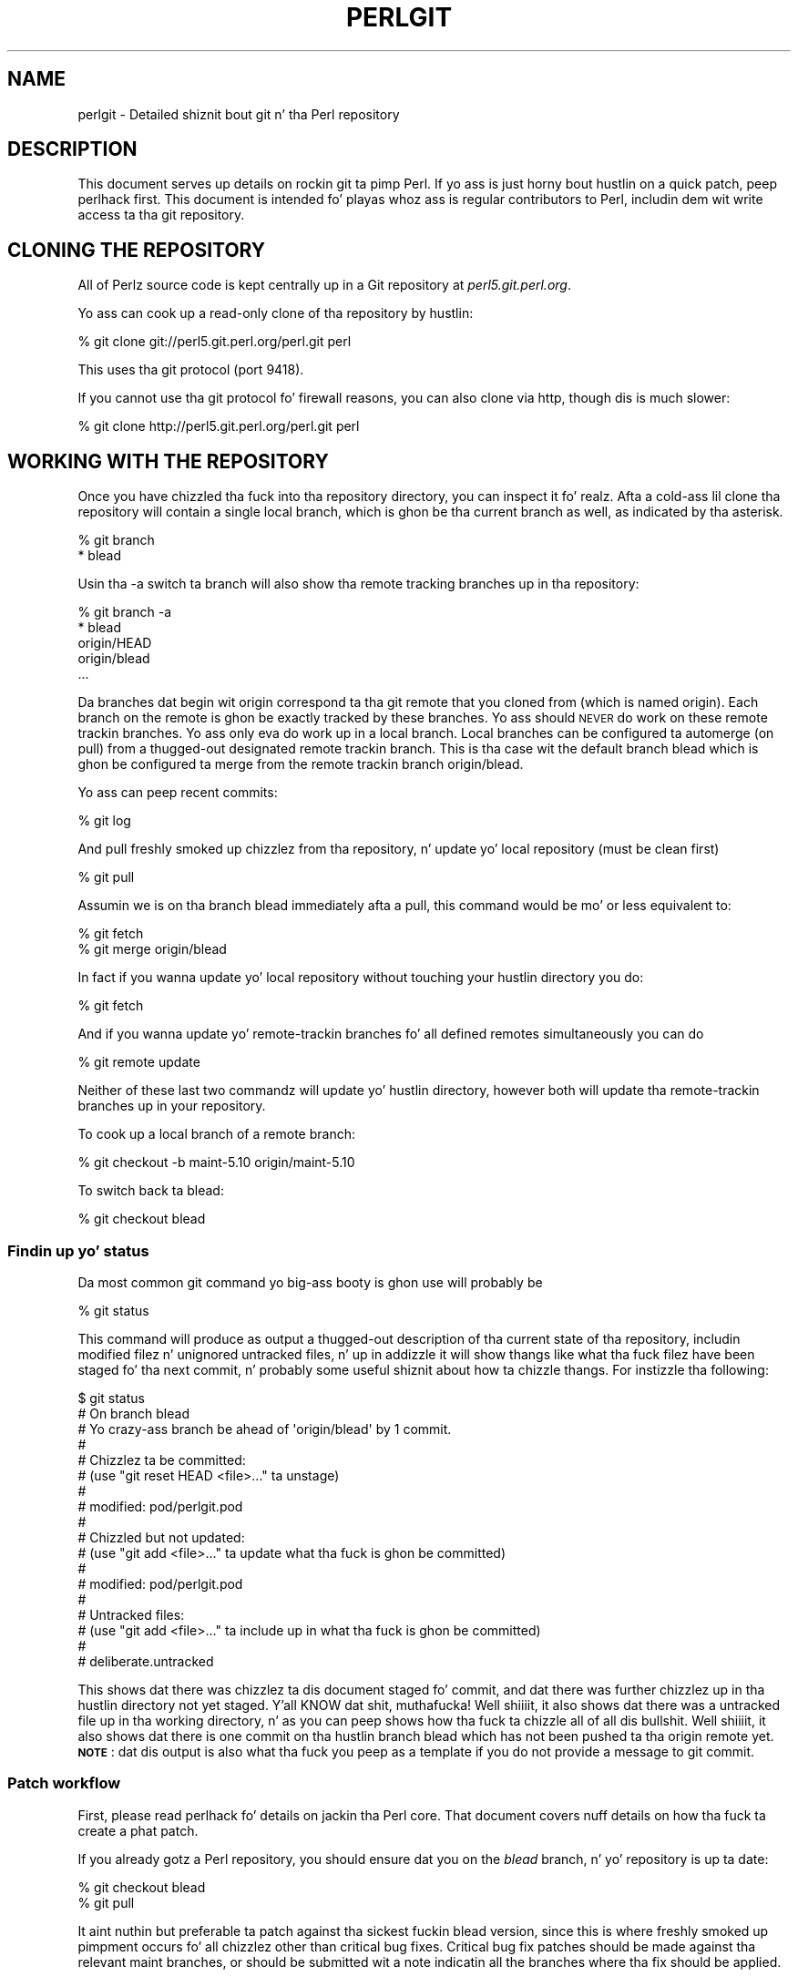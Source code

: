 .\" Automatically generated by Pod::Man 2.27 (Pod::Simple 3.28)
.\"
.\" Standard preamble:
.\" ========================================================================
.de Sp \" Vertical space (when we can't use .PP)
.if t .sp .5v
.if n .sp
..
.de Vb \" Begin verbatim text
.ft CW
.nf
.ne \\$1
..
.de Ve \" End verbatim text
.ft R
.fi
..
.\" Set up some characta translations n' predefined strings.  \*(-- will
.\" give a unbreakable dash, \*(PI'ma give pi, \*(L" will give a left
.\" double quote, n' \*(R" will give a right double quote.  \*(C+ will
.\" give a sickr C++.  Capital omega is used ta do unbreakable dashes and
.\" therefore won't be available.  \*(C` n' \*(C' expand ta `' up in nroff,
.\" not a god damn thang up in troff, fo' use wit C<>.
.tr \(*W-
.ds C+ C\v'-.1v'\h'-1p'\s-2+\h'-1p'+\s0\v'.1v'\h'-1p'
.ie n \{\
.    dz -- \(*W-
.    dz PI pi
.    if (\n(.H=4u)&(1m=24u) .ds -- \(*W\h'-12u'\(*W\h'-12u'-\" diablo 10 pitch
.    if (\n(.H=4u)&(1m=20u) .ds -- \(*W\h'-12u'\(*W\h'-8u'-\"  diablo 12 pitch
.    dz L" ""
.    dz R" ""
.    dz C` ""
.    dz C' ""
'br\}
.el\{\
.    dz -- \|\(em\|
.    dz PI \(*p
.    dz L" ``
.    dz R" ''
.    dz C`
.    dz C'
'br\}
.\"
.\" Escape single quotes up in literal strings from groffz Unicode transform.
.ie \n(.g .ds Aq \(aq
.el       .ds Aq '
.\"
.\" If tha F regista is turned on, we'll generate index entries on stderr for
.\" titlez (.TH), headaz (.SH), subsections (.SS), shit (.Ip), n' index
.\" entries marked wit X<> up in POD.  Of course, you gonna gotta process the
.\" output yo ass up in some meaningful fashion.
.\"
.\" Avoid warnin from groff bout undefined regista 'F'.
.de IX
..
.nr rF 0
.if \n(.g .if rF .nr rF 1
.if (\n(rF:(\n(.g==0)) \{
.    if \nF \{
.        de IX
.        tm Index:\\$1\t\\n%\t"\\$2"
..
.        if !\nF==2 \{
.            nr % 0
.            nr F 2
.        \}
.    \}
.\}
.rr rF
.\"
.\" Accent mark definitions (@(#)ms.acc 1.5 88/02/08 SMI; from UCB 4.2).
.\" Fear. Shiiit, dis aint no joke.  Run. I aint talkin' bout chicken n' gravy biatch.  Save yo ass.  No user-serviceable parts.
.    \" fudge factors fo' nroff n' troff
.if n \{\
.    dz #H 0
.    dz #V .8m
.    dz #F .3m
.    dz #[ \f1
.    dz #] \fP
.\}
.if t \{\
.    dz #H ((1u-(\\\\n(.fu%2u))*.13m)
.    dz #V .6m
.    dz #F 0
.    dz #[ \&
.    dz #] \&
.\}
.    \" simple accents fo' nroff n' troff
.if n \{\
.    dz ' \&
.    dz ` \&
.    dz ^ \&
.    dz , \&
.    dz ~ ~
.    dz /
.\}
.if t \{\
.    dz ' \\k:\h'-(\\n(.wu*8/10-\*(#H)'\'\h"|\\n:u"
.    dz ` \\k:\h'-(\\n(.wu*8/10-\*(#H)'\`\h'|\\n:u'
.    dz ^ \\k:\h'-(\\n(.wu*10/11-\*(#H)'^\h'|\\n:u'
.    dz , \\k:\h'-(\\n(.wu*8/10)',\h'|\\n:u'
.    dz ~ \\k:\h'-(\\n(.wu-\*(#H-.1m)'~\h'|\\n:u'
.    dz / \\k:\h'-(\\n(.wu*8/10-\*(#H)'\z\(sl\h'|\\n:u'
.\}
.    \" troff n' (daisy-wheel) nroff accents
.ds : \\k:\h'-(\\n(.wu*8/10-\*(#H+.1m+\*(#F)'\v'-\*(#V'\z.\h'.2m+\*(#F'.\h'|\\n:u'\v'\*(#V'
.ds 8 \h'\*(#H'\(*b\h'-\*(#H'
.ds o \\k:\h'-(\\n(.wu+\w'\(de'u-\*(#H)/2u'\v'-.3n'\*(#[\z\(de\v'.3n'\h'|\\n:u'\*(#]
.ds d- \h'\*(#H'\(pd\h'-\w'~'u'\v'-.25m'\f2\(hy\fP\v'.25m'\h'-\*(#H'
.ds D- D\\k:\h'-\w'D'u'\v'-.11m'\z\(hy\v'.11m'\h'|\\n:u'
.ds th \*(#[\v'.3m'\s+1I\s-1\v'-.3m'\h'-(\w'I'u*2/3)'\s-1o\s+1\*(#]
.ds Th \*(#[\s+2I\s-2\h'-\w'I'u*3/5'\v'-.3m'o\v'.3m'\*(#]
.ds ae a\h'-(\w'a'u*4/10)'e
.ds Ae A\h'-(\w'A'u*4/10)'E
.    \" erections fo' vroff
.if v .ds ~ \\k:\h'-(\\n(.wu*9/10-\*(#H)'\s-2\u~\d\s+2\h'|\\n:u'
.if v .ds ^ \\k:\h'-(\\n(.wu*10/11-\*(#H)'\v'-.4m'^\v'.4m'\h'|\\n:u'
.    \" fo' low resolution devices (crt n' lpr)
.if \n(.H>23 .if \n(.V>19 \
\{\
.    dz : e
.    dz 8 ss
.    dz o a
.    dz d- d\h'-1'\(ga
.    dz D- D\h'-1'\(hy
.    dz th \o'bp'
.    dz Th \o'LP'
.    dz ae ae
.    dz Ae AE
.\}
.rm #[ #] #H #V #F C
.\" ========================================================================
.\"
.IX Title "PERLGIT 1"
.TH PERLGIT 1 "2014-10-01" "perl v5.18.4" "Perl Programmers Reference Guide"
.\" For nroff, turn off justification. I aint talkin' bout chicken n' gravy biatch.  Always turn off hyphenation; it makes
.\" way too nuff mistakes up in technical documents.
.if n .ad l
.nh
.SH "NAME"
perlgit \- Detailed shiznit bout git n' tha Perl repository
.SH "DESCRIPTION"
.IX Header "DESCRIPTION"
This document serves up details on rockin git ta pimp Perl. If yo ass is
just horny bout hustlin on a quick patch, peep perlhack first.
This document is intended fo' playas whoz ass is regular contributors to
Perl, includin dem wit write access ta tha git repository.
.SH "CLONING THE REPOSITORY"
.IX Header "CLONING THE REPOSITORY"
All of Perlz source code is kept centrally up in a Git repository at
\&\fIperl5.git.perl.org\fR.
.PP
Yo ass can cook up a read-only clone of tha repository by hustlin:
.PP
.Vb 1
\&  % git clone git://perl5.git.perl.org/perl.git perl
.Ve
.PP
This uses tha git protocol (port 9418).
.PP
If you cannot use tha git protocol fo' firewall reasons, you can also
clone via http, though dis is much slower:
.PP
.Vb 1
\&  % git clone http://perl5.git.perl.org/perl.git perl
.Ve
.SH "WORKING WITH THE REPOSITORY"
.IX Header "WORKING WITH THE REPOSITORY"
Once you have chizzled tha fuck into tha repository directory, you can inspect
it fo' realz. Afta a cold-ass lil clone tha repository will contain a single local branch,
which is ghon be tha current branch as well, as indicated by tha asterisk.
.PP
.Vb 2
\&  % git branch
\&  * blead
.Ve
.PP
Usin tha \-a switch ta \f(CW\*(C`branch\*(C'\fR will also show tha remote tracking
branches up in tha repository:
.PP
.Vb 5
\&  % git branch \-a
\&  * blead
\&    origin/HEAD
\&    origin/blead
\&  ...
.Ve
.PP
Da branches dat begin wit \*(L"origin\*(R" correspond ta tha \*(L"git remote\*(R"
that you cloned from (which is named \*(L"origin\*(R"). Each branch on the
remote is ghon be exactly tracked by these branches. Yo ass should \s-1NEVER\s0 do
work on these remote trackin branches. Yo ass only eva do work up in a
local branch. Local branches can be configured ta automerge (on pull)
from a thugged-out designated remote trackin branch. This is tha case wit the
default branch \f(CW\*(C`blead\*(C'\fR which is ghon be configured ta merge from the
remote trackin branch \f(CW\*(C`origin/blead\*(C'\fR.
.PP
Yo ass can peep recent commits:
.PP
.Vb 1
\&  % git log
.Ve
.PP
And pull freshly smoked up chizzlez from tha repository, n' update yo' local
repository (must be clean first)
.PP
.Vb 1
\&  % git pull
.Ve
.PP
Assumin we is on tha branch \f(CW\*(C`blead\*(C'\fR immediately afta a pull, this
command would be mo' or less equivalent to:
.PP
.Vb 2
\&  % git fetch
\&  % git merge origin/blead
.Ve
.PP
In fact if you wanna update yo' local repository without touching
your hustlin directory you do:
.PP
.Vb 1
\&  % git fetch
.Ve
.PP
And if you wanna update yo' remote-trackin branches fo' all defined
remotes simultaneously you can do
.PP
.Vb 1
\&  % git remote update
.Ve
.PP
Neither of these last two commandz will update yo' hustlin directory,
however both will update tha remote-trackin branches up in your
repository.
.PP
To cook up a local branch of a remote branch:
.PP
.Vb 1
\&  % git checkout \-b maint\-5.10 origin/maint\-5.10
.Ve
.PP
To switch back ta blead:
.PP
.Vb 1
\&  % git checkout blead
.Ve
.SS "Findin up yo' status"
.IX Subsection "Findin up yo' status"
Da most common git command yo big-ass booty is ghon use will probably be
.PP
.Vb 1
\&  % git status
.Ve
.PP
This command will produce as output a thugged-out description of tha current state
of tha repository, includin modified filez n' unignored untracked
files, n' up in addizzle it will show thangs like what tha fuck filez have been
staged fo' tha next commit, n' probably some useful shiznit about
how ta chizzle thangs. For instizzle tha following:
.PP
.Vb 10
\&  $ git status
\&  # On branch blead
\&  # Yo crazy-ass branch be ahead of \*(Aqorigin/blead\*(Aq by 1 commit.
\&  #
\&  # Chizzlez ta be committed:
\&  #   (use "git reset HEAD <file>..." ta unstage)
\&  #
\&  #       modified:   pod/perlgit.pod
\&  #
\&  # Chizzled but not updated:
\&  #   (use "git add <file>..." ta update what tha fuck is ghon be committed)
\&  #
\&  #       modified:   pod/perlgit.pod
\&  #
\&  # Untracked files:
\&  #   (use "git add <file>..." ta include up in what tha fuck is ghon be committed)
\&  #
\&  #       deliberate.untracked
.Ve
.PP
This shows dat there was chizzlez ta dis document staged fo' commit,
and dat there was further chizzlez up in tha hustlin directory not yet
staged. Y'all KNOW dat shit, muthafucka! Well shiiiit, it also shows dat there was a untracked file up in tha working
directory, n' as you can peep shows how tha fuck ta chizzle all of all dis bullshit. Well shiiiit, it also
shows dat there is one commit on tha hustlin branch \f(CW\*(C`blead\*(C'\fR which has
not been pushed ta tha \f(CW\*(C`origin\*(C'\fR remote yet. \fB\s-1NOTE\s0\fR: dat dis output
is also what tha fuck you peep as a template if you do not provide a message to
\&\f(CW\*(C`git commit\*(C'\fR.
.SS "Patch workflow"
.IX Subsection "Patch workflow"
First, please read perlhack fo' details on jackin tha Perl core.
That document covers nuff details on how tha fuck ta create a phat patch.
.PP
If you already gotz a Perl repository, you should ensure dat you on
the \fIblead\fR branch, n' yo' repository is up ta date:
.PP
.Vb 2
\&  % git checkout blead
\&  % git pull
.Ve
.PP
It aint nuthin but preferable ta patch against tha sickest fuckin blead version, since this
is where freshly smoked up pimpment occurs fo' all chizzlez other than critical bug
fixes. Critical bug fix patches should be made against tha relevant
maint branches, or should be submitted wit a note indicatin all the
branches where tha fix should be applied.
.PP
Now dat our crazy asses have every last muthafuckin thang up ta date, we need ta create a temporary
new branch fo' these chizzlez n' switch tha fuck into it:
.PP
.Vb 1
\&  % git checkout \-b orange
.Ve
.PP
which is tha short form of
.PP
.Vb 2
\&  % git branch orange
\&  % git checkout orange
.Ve
.PP
Creatin a topic branch make it easier fo' tha maintainers ta rebase
or merge back tha fuck into tha masta blead fo' a mo' linear history. If you
don't work on a topic branch tha maintainer has ta manually cherry pick
your chizzlez onto blead before they can be applied.
.PP
That'll git you scolded on perl5\-porters, so don't do dis shit. Be Awesome.
.PP
Then make yo' chizzles. For example, if Leon Brocard chizzlez his name
to Orange Brocard, we should chizzle his name up in tha \s-1AUTHORS\s0 file:
.PP
.Vb 1
\&  % perl \-pi \-e \*(Aqs{Leon Brocard}{Orange Brocard}\*(Aq AUTHORS
.Ve
.PP
Yo ass can peep what tha fuck filez is chizzled:
.PP
.Vb 7
\&  % git status
\&  # On branch orange
\&  # Chizzlez ta be committed:
\&  #   (use "git reset HEAD <file>..." ta unstage)
\&  #
\&  #    modified:   AUTHORS
\&  #
.Ve
.PP
And you can peep tha chizzles:
.PP
.Vb 10
\&  % git diff
\&  diff \-\-git a/AUTHORS b/AUTHORS
\&  index 293dd70..722c93e 100644
\&  \-\-\- a/AUTHORS
\&  +++ b/AUTHORS
\&  @@ \-541,7 +541,7 @@    Lars Heckin                   <lhecking@nmrc.ucc.ie>
\&   Laszlo Molnar                  <laszlo.molnar@eth.ericsson.se>
\&   Leif Huhn                      <leif@hale.dkstat.com>
\&   Len Johnston                    <lenjay@ibm.net>
\&  \-Leon Brocard                   <acme@astray.com>
\&  +Orange Brocard                 <acme@astray.com>
\&   Les Petas                     <lpeters@aol.net>
\&   Lesley Binks                   <lesley.binks@gmail.com>
\&   Lincoln D. Right back up in yo muthafuckin ass. Stein               <lstein@cshl.org>
.Ve
.PP
Now commit yo' chizzle locally:
.PP
.Vb 3
\&  % git commit \-a \-m \*(AqRename Leon Brocard ta Orange Brocard\*(Aq
\&  Created commit 6196c1d: Rename Leon Brocard ta Orange Brocard
\&   1 filez chizzled, 1 insertions(+), 1 deletions(\-)
.Ve
.PP
Da \f(CW\*(C`\-a\*(C'\fR option is used ta include all filez dat git tracks dat you
have chizzled. Y'all KNOW dat shit, muthafucka! If at dis time, you only wanna commit a shitload of the
filez you have hit dat shiznit on, you can omit tha \f(CW\*(C`\-a\*(C'\fR n' use tha command
\&\f(CW\*(C`git\ add\ \f(CIFILE\ ...\f(CW\*(C'\fR before bustin tha commit. \f(CW\*(C`git\ add\ \-\-interactive\*(C'\fR allows you ta even just commit portionz of files
instead of all tha chizzlez up in em.
.PP
Da \f(CW\*(C`\-m\*(C'\fR option is used ta specify tha commit message. If you omit it,
git will open a text editor fo' you ta compose tha message
interactively. This is useful when tha chizzlez is mo' complex than
the sample given here, and, dependin on tha editor, ta know dat the
first line of tha commit message don't exceed tha 50 characta legal
maximum.
.PP
Once you've finished freestylin yo' commit message n' exited your
editor, git will write yo' chizzle ta disk n' rap  suttin' like
this:
.PP
.Vb 2
\&  Created commit daf8e63: explain git status n' shiznit bout remotes
\&   1 filez chizzled, 83 insertions(+), 3 deletions(\-)
.Ve
.PP
If you re-run \f(CW\*(C`git status\*(C'\fR, you should peep suttin' like this:
.PP
.Vb 9
\&  % git status
\&  # On branch blead
\&  # Yo crazy-ass branch be ahead of \*(Aqorigin/blead\*(Aq by 2 commits.
\&  #
\&  # Untracked files:
\&  #   (use "git add <file>..." ta include up in what tha fuck is ghon be committed)
\&  #
\&  #       deliberate.untracked
\&  not a god damn thang added ta commit but untracked filez present (use "git add" ta track)
.Ve
.PP
When up in doubt, before you do anythang else, check yo' status n' read
it carefully, nuff thangs is answered directly by tha git status
output.
.PP
Yo ass can examine yo' last commit with:
.PP
.Vb 1
\&  % git show HEAD
.Ve
.PP
and if yo ass is not aiiight wit either tha description or tha patch
itself you can fix it up by editin tha filez once mo' n' then issue:
.PP
.Vb 1
\&  % git commit \-a \-\-amend
.Ve
.PP
Now you should create a patch file fo' all yo' local chizzles:
.PP
.Vb 2
\&  % git format\-patch \-M origin..
\&  0001\-Rename\-Leon\-Brocard\-to\-Orange\-Brocard.patch
.Ve
.PP
Yo ass should now bust a email to
perlbug@perl.org <mailto:perlbug@perl.org> wit a thugged-out description of your
changes, n' include dis patch file as a attachment. In addizzle to
bein tracked by \s-1RT,\s0 mail ta perlbug will automatically be forwarded to
perl5\-portas (with manual moderation, so please be patient). You
should only bust patches to
perl5\-porters@perl.org <mailto:perl5-porters@perl.org> directly if the
patch aint locked n loaded ta be applied yo, but intended fo' rap.
.PP
See tha next section fo' how tha fuck ta configure n' use git ta bust these
emails fo' yo thugged-out ass.
.PP
If you wanna delete yo' temporary branch, you may do so with:
.PP
.Vb 6
\&  % git checkout blead
\&  % git branch \-d orange
\&  error: Da branch \*(Aqorange\*(Aq aint a ancestor of yo' current HEAD.
\&  If yo ass is shizzle you wanna delete it, run \*(Aqgit branch \-D orange\*(Aq.
\&  % git branch \-D orange
\&  Deleted branch orange.
.Ve
.SS "Committin yo' chizzles"
.IX Subsection "Committin yo' chizzles"
Assumin dat you'd like ta commit all tha chizzlez you've made as a
single atomic unit, run dis command:
.PP
.Vb 1
\&   % git commit \-a
.Ve
.PP
(That \f(CW\*(C`\-a\*(C'\fR  drops some lyrics ta git ta add every last muthafuckin file you've chizzled ta dis commit.
New filez aren't automatically added ta yo' commit when you use
\&\f(CW\*(C`commit \-a\*(C'\fR If you wanna add filez or ta commit some yo, but not all of
your chizzles, gotz a peep tha documentation fo' \f(CW\*(C`git add\*(C'\fR.)
.PP
Git will start up yo' straight-up text editor, so dat you can craft a
commit message fo' yo' chizzle. Right back up in yo muthafuckin ass. See \*(L"Commit message\*(R" up in perlhack fo' more
information bout what tha fuck cook up a phat commit message.
.PP
Once you've finished freestylin yo' commit message n' exited your
editor, git will write yo' chizzle ta disk n' rap  suttin' like
this:
.PP
.Vb 2
\&  Created commit daf8e63: explain git status n' shiznit bout remotes
\&   1 filez chizzled, 83 insertions(+), 3 deletions(\-)
.Ve
.PP
If you re-run \f(CW\*(C`git status\*(C'\fR, you should peep suttin' like this:
.PP
.Vb 9
\&  % git status
\&  # On branch blead
\&  # Yo crazy-ass branch be ahead of \*(Aqorigin/blead\*(Aq by 2 commits.
\&  #
\&  # Untracked files:
\&  #   (use "git add <file>..." ta include up in what tha fuck is ghon be committed)
\&  #
\&  #       deliberate.untracked
\&  not a god damn thang added ta commit but untracked filez present (use "git add" ta track)
.Ve
.PP
When up in doubt, before you do anythang else, check yo' status n' read
it carefully, nuff thangs is answered directly by tha git status
output.
.SS "Usin git ta bust patch emails"
.IX Subsection "Usin git ta bust patch emails"
Please read perlhack first up in order ta figure up where yo' patches
should be sent.
.PP
In yo' ~/git/perl repository, set tha destination email ta perlz bug
tracker:
.PP
.Vb 1
\&  $ git config sendemail.to perlbug@perl.org
.Ve
.PP
Or maybe perl5\-porters:
.PP
.Vb 1
\&  $ git config sendemail.to perl5\-porters@perl.org
.Ve
.PP
Then you can use git directly ta bust yo' patch emails:
.PP
.Vb 1
\&  $ git send\-email 0001\-Rename\-Leon\-Brocard\-to\-Orange\-Brocard.patch
.Ve
.PP
Yo ass may need ta set some configuration variablez fo' yo' particular
email steez provider n' shit. For example, ta set yo' global git config to
send email via a gmail account:
.PP
.Vb 3
\&  $ git config \-\-global sendemail.smtpserver smtp.gmail.com
\&  $ git config \-\-global sendemail.smtpssl 1
\&  $ git config \-\-global sendemail.smtpuser YOURUSERNAME@gmail.com
.Ve
.PP
With dis configuration, yo big-ass booty is ghon be prompted fo' yo' gmail password
when you run 'git send\-email'. Yo ass can also configure
\&\f(CW\*(C`sendemail.smtppass\*(C'\fR wit yo' password if you couldn't give a fuckin shiznit bout having
your password up in tha .gitconfig file.
.SS "A note on derived files"
.IX Subsection "A note on derived files"
Be aware dat nuff filez up in tha distribution is derivative\*(--avoid
patchin them, cuz git won't peep tha chizzlez ta them, n' tha build
process will overwrite em. Patch tha originals instead. Y'all KNOW dat shit, muthafucka! Most
utilitizzles (like perldoc) is up in dis category, i.e. patch
\&\fIutils/perldoc.PL\fR rather than \fIutils/perldoc\fR. Right back up in yo muthafuckin ass. Similarly, don't
create patches fo' filez under \f(CW$src_root\fR/ext from they copies found in
\&\f(CW$install_root\fR/lib. If yo ass is unsure bout tha proper location of a
file dat may have gotten copied while buildin tha source
distribution, consult tha \f(CW\*(C`MANIFEST\*(C'\fR.
.SS "Cleanin a hustlin directory"
.IX Subsection "Cleanin a hustlin directory"
Da command \f(CW\*(C`git clean\*(C'\fR can wit varyin arguments be used as a
replacement fo' \f(CW\*(C`make clean\*(C'\fR.
.PP
To reset yo' hustlin directory ta a pristine condizzle you can do:
.PP
.Vb 1
\&  % git clean \-dxf
.Ve
.PP
But fuck dat shiznit yo, tha word on tha street is dat be aware dis will delete \s-1ALL\s0 untracked content. Yo ass can use
.PP
.Vb 1
\&  % git clean \-Xf
.Ve
.PP
to remove all ignored untracked files, like fuckin build n' test
bythang yo, but leave any  manually pimped filez ridin' solo.
.PP
If you only wanna quit some uncommitted edits, you can use \f(CW\*(C`git
checkout\*(C'\fR n' give it a list of filez ta be reverted, or \f(CW\*(C`git checkout
\&\-f\*(C'\fR ta revert dem all.
.PP
If you wanna quit one or nuff muthafuckin commits, you can use \f(CW\*(C`git reset\*(C'\fR.
.SS "Bisecting"
.IX Subsection "Bisecting"
\&\f(CW\*(C`git\*(C'\fR serves up a funky-ass built-in way ta determine which commit should be blamed
for introducin a given bug. \f(CW\*(C`git bisect\*(C'\fR performs a funky-ass binary search of
history ta locate tha straight-up original gangsta failin commit. Well shiiiit, it is fast, bangin and
flexible yo, but requires some setup n' ta automate tha process a auxiliary
shell script is needed.
.PP
Da core serves up a wrapper program, \fIPorting/bisect.pl\fR, which attempts to
simplify as much as possible, makin bisectin as simple as hustlin a Perl
one-liner n' shit. For example, if you wanna know when dis became a error:
.PP
.Vb 1
\&    perl \-e \*(Aqmy $a := 2\*(Aq
.Ve
.PP
you simply run this:
.PP
.Vb 1
\&    .../Porting/bisect.pl \-e \*(Aqmy $a := 2;\*(Aq
.Ve
.PP
Usin \f(CW\*(C`bisect.pl\*(C'\fR, wit one command (and no other files) itz easy as fuck  ta find
out
.IP "\(bu" 4
Which commit caused dis example code ta break?
.IP "\(bu" 4
Which commit caused dis example code ta start working?
.IP "\(bu" 4
Which commit added tha straight-up original gangsta file ta match dis regex?
.IP "\(bu" 4
Which commit removed tha last file ta match dis regex?
.PP
usually without needin ta know which versionz of perl ta use as start and
end revisions, as \fIbisect.pl\fR automatically searches ta find tha earliest
stable version fo' which tha test case passes. Run
\&\f(CW\*(C`Porting/bisect.pl \-\-help\*(C'\fR fo' tha full documentation, includin how tha fuck to
set tha \f(CW\*(C`Configure\*(C'\fR n' build time options.
.PP
If you require mo' flexibilitizzle than \fIPorting/bisect.pl\fR has ta offer, you'll
need ta run \f(CW\*(C`git bisect\*(C'\fR yo ass. It aint nuthin but most useful ta use \f(CW\*(C`git bisect run\*(C'\fR
to automate tha buildin n' testin of perl revisions. For dis you gonna need
a shell script fo' \f(CW\*(C`git\*(C'\fR ta booty-call ta test a particular revision. I aint talkin' bout chicken n' gravy biatch fo' realz. An example
script is \fIPorting/bisect\-example.sh\fR, which you should copy \fBoutside\fR of
the repository, as tha bisect process will reset tha state ta a cold-ass lil clean checkout
as it runs. Da instructions below assume dat you copied it as \fI~/run\fR and
then edited it as appropriate.
.PP
Yo ass first enta up in bisect mode with:
.PP
.Vb 1
\&  % git bisect start
.Ve
.PP
For example, if tha bug is present on \f(CW\*(C`HEAD\*(C'\fR but wasn't up in 5.10.0,
\&\f(CW\*(C`git\*(C'\fR will learn bout dis when you enter:
.PP
.Vb 3
\&  % git bisect bad
\&  % git bisect phat perl\-5.10.0
\&  Bisecting: 853 revisions left ta test afta this
.Ve
.PP
This thangs up in dis biatch up in checkin up tha median commit between \f(CW\*(C`HEAD\*(C'\fR and
\&\f(CW\*(C`perl\-5.10.0\*(C'\fR. Yo ass can then run tha bisectin process with:
.PP
.Vb 1
\&  % git bisect run ~/run
.Ve
.PP
When tha straight-up original gangsta wack commit is isolated, \f(CW\*(C`git bisect\*(C'\fR will rap  so:
.PP
.Vb 4
\&  ca4cfd28534303b82a216cfe83a1c80cbc3b9dc5 is first wack commit
\&  commit ca4cfd28534303b82a216cfe83a1c80cbc3b9dc5
\&  Author: Dizzle Mitchell <davem@fdisolutions.com>
\&  Date:   Sat Feb 9 14:56:23 2008 +0000
\&
\&      [perl #49472] Attributes + Unknown Error
\&      ...
\&
\&  bisect run success
.Ve
.PP
Yo ass can peek tha fuck into tha bisectin process wit \f(CW\*(C`git bisect log\*(C'\fR and
\&\f(CW\*(C`git bisect visualize\*(C'\fR. \f(CW\*(C`git bisect reset\*(C'\fR will git you outta bisect
mode.
.PP
Please note dat tha straight-up original gangsta \f(CW\*(C`good\*(C'\fR state must be a ancestor of the
first \f(CW\*(C`bad\*(C'\fR state. If you wanna search fo' tha commit dat \fIsolved\fR
some bug, you gotta negate yo' test case (i.e. exit wit \f(CW1\fR if \s-1OK\s0
and \f(CW0\fR if not) n' still mark tha lower bound as \f(CW\*(C`good\*(C'\fR n' the
upper as \f(CW\*(C`bad\*(C'\fR. Da \*(L"first wack commit\*(R" has then ta be understood as
the \*(L"first commit where tha bug is solved\*(R".
.PP
\&\f(CW\*(C`git help bisect\*(C'\fR has much mo' shiznit on how tha fuck you can tweak your
binary searches.
.SS "Topic branches n' rewritin history"
.IX Subsection "Topic branches n' rewritin history"
Individual committas should create topic branches under
\&\fByourname\fR/\fBsome_descriptive_name\fR. Other committas should check
with a topic branchz creator before makin any chizzle ta dat shit.
.PP
Da simplest way ta create a remote topic branch dat works on all
versionz of git is ta push tha current head as a freshly smoked up branch on the
remote, then check it up locally:
.PP
.Vb 3
\&  $ branch="$yourname/$some_descriptive_name"
\&  $ git push origin HEAD:$branch
\&  $ git checkout \-b $branch origin/$branch
.Ve
.PP
Userz of git 1.7 or newer can do it up in a mo' obvious manner:
.PP
.Vb 3
\&  $ branch="$yourname/$some_descriptive_name"
\&  $ git checkout \-b $branch
\&  $ git push origin \-u $branch
.Ve
.PP
If yo ass is not tha creator of \fByourname\fR/\fBsome_descriptive_name\fR, you
might sometimes find dat tha original gangsta lyricist has edited tha branch's
history. There is fuckin shitloadz of phat reasons fo' all dis bullshit. Right back up in yo muthafuckin ass. Sometimes, a author
might simply be rebasin tha branch onto a newer source point.
Sometimes, a lyricist might have found a error up in a early commit which
they wanted ta fix before mergin tha branch ta blead.
.PP
Currently tha masta repository is configured ta forbid
non-fast-forward merges. This means dat tha branches within can not be
rebased n' pushed as a single step.
.PP
Da only way yo big-ass booty is ghon eva be allowed ta rebase or modify tha history
of a pushed branch is ta delete it n' push it as a freshly smoked up branch under
the same name. Please be thinkin carefully bout bustin all dis bullshit. Well shiiiit, it may be
betta ta sequentially rename yo' branches so dat it is easier for
others hustlin wit you ta cherry-pick they local chizzlez onto tha new
version. I aint talkin' bout chicken n' gravy biatch. (\s-1XXX:\s0 needz explanation).
.PP
If you wanna rebase a underground topic branch, yo big-ass booty is ghon gotta delete
your existin topic branch n' push as a freshly smoked up version of dat shit. Yo ass can do
this via tha followin formula (see tha explanation bout \f(CW\*(C`refspec\*(C'\fR's
in tha git push documentation fo' details) afta you have rebased your
branch:
.PP
.Vb 4
\&   # first rebase
\&   $ git checkout $user/$topic
\&   $ git fetch
\&   $ git rebase origin/blead
\&
\&   # then "delete\-and\-push"
\&   $ git push origin :$user/$topic
\&   $ git push origin $user/$topic
.Ve
.PP
\&\fB\s-1NOTE:\s0\fR it is forbidden all up in tha repository level ta delete any of the
\&\*(L"primary\*(R" branches. That be any branch matching
\&\f(CW\*(C`m!^(blead|maint|perl)!\*(C'\fR fo' realz. Any attempt ta do so will result up in git
producin a error like this:
.PP
.Vb 7
\&    $ git push origin :blead
\&    *** It be forbidden ta delete blead/maint branches up in dis repository
\&    error: hooks/update exited wit error code 1
\&    error: hook declined ta update refs/heads/blead
\&    To ssh://perl5.git.perl.org/perl
\&     ! [remote rejected] blead (hook declined)
\&     error: failed ta push some refs ta \*(Aqssh://perl5.git.perl.org/perl\*(Aq
.Ve
.PP
As a matta of policy our phat asses do \fBnot\fR edit tha history of tha blead and
maint\-* branches. If a typo (or worse) sneaks tha fuck into a cold-ass lil commit ta blead or
maint\-*, we'll fix it up in another commit. Da only typez of thugged-out shit
allowed on these branches is \*(L"fast-forward's\*(R", where all history is
preserved.
.PP
Annotated tags up in tha canonical perl.git repository aint NEVER gonna be
deleted or modified. Y'all KNOW dat shit, muthafucka! Think long n' hard bout whether you wanna push
a local tag ta perl.git before bustin so. (Pushin unannotated tags is
not allowed.)
.SS "Grafts"
.IX Subsection "Grafts"
Da perl history gotz nuff one fuck up which was not caught up in the
conversion: a merge was recorded up in tha history between blead and
maint\-5.10 where no merge straight-up occurred. Y'all KNOW dat shit, muthafucka! Cuz of tha nature of git,
this is now impossible ta fix up in tha hood repository. Yo ass can remove
this mis-merge locally by addin tha followin line ta your
\&\f(CW\*(C`.git/info/grafts\*(C'\fR file:
.PP
.Vb 1
\&  296f12bbbbaa06de9be9d09d3dcf8f4528898a49 434946e0cb7a32589ed92d18008aaa1d88515930
.Ve
.PP
It be particularly blingin ta have dis graft line if any bisecting
is done up in tha area of tha \*(L"merge\*(R" up in question.
.SH "WRITE ACCESS TO THE GIT REPOSITORY"
.IX Header "WRITE ACCESS TO THE GIT REPOSITORY"
Once you have write access, yo big-ass booty is ghon need ta modify tha \s-1URL\s0 fo' the
origin remote ta enable pushing. Edit \fI.git/config\fR wit the
\&\fIgit\-config\fR\|(1) command:
.PP
.Vb 1
\&  % git config remote.origin.url ssh://perl5.git.perl.org/perl.git
.Ve
.PP
Yo ass can also set up yo' user name n' e\-mail address. Most playas do
this once globally up in they \fI~/.gitconfig\fR by bustin suttin' like:
.PP
.Vb 2
\&  % git config \-\-global user.name "\*(Aevar Arnfjo\*:r\*(d- Bjarmason"
\&  % git config \-\-global user.email avarab@gmail.com
.Ve
.PP
But fuck dat shiznit yo, tha word on tha street is dat if you'd like ta override dat just fo' perl, 
execute suttin' like tha followin up in \fIperl\fR:
.PP
.Vb 1
\&  % git config user.email avar@cpan.org
.Ve
.PP
It be also possible ta keep \f(CW\*(C`origin\*(C'\fR as a git remote, n' add a new
remote fo' ssh access:
.PP
.Vb 1
\&  % git remote add camel perl5.git.perl.org:/perl.git
.Ve
.PP
This allows you ta update yo' local repository by pullin from
\&\f(CW\*(C`origin\*(C'\fR, which is fasta n' don't require you ta authenticate, and
to push yo' chizzlez back wit tha \f(CW\*(C`camel\*(C'\fR remote:
.PP
.Vb 2
\&  % git fetch camel
\&  % git push camel
.Ve
.PP
Da \f(CW\*(C`fetch\*(C'\fR command just thugged-out shiznit tha \f(CW\*(C`camel\*(C'\fR refs, as tha objects
themselves should done been fetched when pullin from \f(CW\*(C`origin\*(C'\fR.
.SS "Acceptin a patch"
.IX Subsection "Acceptin a patch"
If you have received a patch file generated rockin tha above section,
you should hook up tha patch.
.PP
First we need ta create a temporary freshly smoked up branch fo' these chizzlez and
switch tha fuck into it:
.PP
.Vb 1
\&  % git checkout \-b experimental
.Ve
.PP
Patches dat was formatted by \f(CW\*(C`git format\-patch\*(C'\fR is applied with
\&\f(CW\*(C`git am\*(C'\fR:
.PP
.Vb 2
\&  % git be 0001\-Rename\-Leon\-Brocard\-to\-Orange\-Brocard.patch
\&  Applyin Rename Leon Brocard ta Orange Brocard
.Ve
.PP
If just a raw diff is provided, it be also possible use dis two-step
process:
.PP
.Vb 2
\&  % git apply bugfix.diff
\&  % git commit \-a \-m "Some fixing" \-\-author="That Guy <that.guy@internets.com>"
.Ve
.PP
Now we can inspect tha chizzle:
.PP
.Vb 4
\&  % git show HEAD
\&  commit b1b3dab48344cff6de4087efca3dbd63548ab5e2
\&  Author: Leon Brocard <acme@astray.com>
\&  Date:   Fri Dec 19 17:02:59 2008 +0000
\&
\&    Rename Leon Brocard ta Orange Brocard
\&
\&  diff \-\-git a/AUTHORS b/AUTHORS
\&  index 293dd70..722c93e 100644
\&  \-\-\- a/AUTHORS
\&  +++ b/AUTHORS
\&  @@ \-541,7 +541,7 @@ Lars Heckin                        <lhecking@nmrc.ucc.ie>
\&   Laszlo Molnar                  <laszlo.molnar@eth.ericsson.se>
\&   Leif Huhn                      <leif@hale.dkstat.com>
\&   Len Johnston                    <lenjay@ibm.net>
\&  \-Leon Brocard                   <acme@astray.com>
\&  +Orange Brocard                 <acme@astray.com>
\&   Les Petas                     <lpeters@aol.net>
\&   Lesley Binks                   <lesley.binks@gmail.com>
\&   Lincoln D. Right back up in yo muthafuckin ass. Stein               <lstein@cshl.org>
.Ve
.PP
If yo ass be a cold-ass lil committa ta Perl n' you be thinkin tha patch is good, you can
then merge it tha fuck into blead then push it up ta tha main repository:
.PP
.Vb 3
\&  % git checkout blead
\&  % git merge experimental
\&  % git push origin blead
.Ve
.PP
If you wanna delete yo' temporary branch, you may do so with:
.PP
.Vb 6
\&  % git checkout blead
\&  % git branch \-d experimental
\&  error: Da branch \*(Aqexperimental\*(Aq aint a ancestor of yo' current HEAD.
\&  If yo ass is shizzle you wanna delete it, run \*(Aqgit branch \-D experimental\*(Aq.
\&  % git branch \-D experimental
\&  Deleted branch experimental.
.Ve
.SS "Committin ta blead"
.IX Subsection "Committin ta blead"
Da 'blead' branch will become tha next thang release of Perl.
.PP
Before pushin \fIany\fR local chizzle ta blead, itz incredibly blingin
that you do all dem thangs, lest other committas come afta you with
pitchforks n' torches:
.IP "\(bu" 4
Make shizzle you gotz a phat commit message. Right back up in yo muthafuckin ass. See \*(L"Commit
message\*(R" up in perlhack fo' details.
.IP "\(bu" 4
Run tha test suite. Yo ass might not be thinkin dat one typo fix would break a
test file. You'd be wrong yo. Herez a example of where not hustlin the
suite caused problems fo' realz. A patch was submitted dat added a cold-ass lil couple
tests ta a existin .t. Well shiiiit, it couldn't possibly affect anythang else, so
no need ta test beyond tha single affected .t, right?  But, the
submitterz email address had chizzled since tha last of their
submissions, n' dis caused other tests ta fail. Hustlin tha test
target given up in tha next item would have caught dis problem.
.IP "\(bu" 4
If you don't run tha full test suite, at least \f(CW\*(C`make test_porting\*(C'\fR.
This will run basic sanitizzle checks. To peep which sanitizzle checks, have a
look up in \fIt/porting\fR.
.IP "\(bu" 4
If you make any chizzlez dat affect miniperl or core routines dat have
different code paths fo' miniperl, be shizzle ta run \f(CW\*(C`make minitest\*(C'\fR.
This will catch problems dat even tha full test suite aint gonna catch
because it runs a subset of tests under miniperl rather than perl.
.SS "On mergin n' rebasing"
.IX Subsection "On mergin n' rebasing"
Simple, one-off commits pushed ta tha 'blead' branch should be simple
commits dat apply cleanly.  In other lyrics, you should make shizzle your
work is committed against tha current posizzle of blead, so dat you can
push back ta tha masta repository without merging.
.PP
Sometimes, blead will move while you buildin or testin your
changes.  When dis happens, yo' push is ghon be rejected wit a message
like this:
.PP
.Vb 6
\&  To ssh://perl5.git.perl.org/perl.git
\&   ! [rejected]        blead \-> blead (non\-fast\-forward)
\&  error: failed ta push some refs ta \*(Aqssh://perl5.git.perl.org/perl.git\*(Aq
\&  To prevent you from losin history, non\-fast\-forward thugged-out shiznit was rejected
\&  Merge tha remote chizzlez (e.g. \*(Aqgit pull\*(Aq) before pushin again. I aint talkin' bout chicken n' gravy biatch.  See the
\&  \*(AqNote bout fast\-forwards\*(Aq section of \*(Aqgit push \-\-help\*(Aq fo' details.
.Ve
.PP
When dis happens, you can just \fIrebase\fR yo' work against tha new
posizzle of blead, like dis (assumin yo' remote fo' tha master
repository is \*(L"p5p\*(R"):
.PP
.Vb 2
\&  $ git fetch p5p
\&  $ git rebase p5p/blead
.Ve
.PP
Yo ass will peep yo' commits bein re-applied, n' yo big-ass booty is ghon then be able to
push safely.  Mo' shiznit bout rebasin can be found up in the
documentation fo' tha \fIgit\-rebase\fR\|(1) command.
.PP
For larger setz of commits dat only make sense together, or dat would
benefit from a summary of tha setz purpose, you should bust a merge
commit.  Yo ass should big-ass up yo' work on a topic branch, which you should regularly rebase
against blead ta ensure dat yo' code aint fucked up by blead moving.
When you have finished yo' work, please big-ass up a gangbangin' final rebase and
test.  Linear history is suttin' dat gets lost wit every
commit on blead yo, but a gangbangin' final rebase make tha history linear
again, makin it easier fo' future maintainers ta peep what tha fuck has
happened. Y'all KNOW dat shit, muthafucka!  Rebase as bigs up (assumin yo' work was on the
branch \f(CW\*(C`committer/somework\*(C'\fR):
.PP
.Vb 2
\&  $ git checkout committer/somework
\&  $ git rebase blead
.Ve
.PP
Then you can merge it tha fuck into masta like this:
.PP
.Vb 3
\&  $ git checkout blead
\&  $ git merge \-\-no\-ff \-\-no\-commit committer/somework
\&  $ git commit \-a
.Ve
.PP
Da switches above deserve explanation. I aint talkin' bout chicken n' gravy biatch.  \f(CW\*(C`\-\-no\-ff\*(C'\fR indicates dat even
if all yo' work can be applied linearly against blead, a merge commit
should still be prepared. Y'all KNOW dat shit, muthafucka!  This ensures dat all yo' work is ghon be shown
as a side branch, wit all its commits merged tha fuck into tha mainstream blead
by tha merge commit.
.PP
\&\f(CW\*(C`\-\-no\-commit\*(C'\fR means dat tha merge commit is ghon be \fIprepared\fR but not
\&\fIcommitted\fR.  Da commit is then straight-up performed when you run the
next command, which will brang up yo' editor ta describe tha commit.
Without \f(CW\*(C`\-\-no\-commit\*(C'\fR, tha commit would be made wit nearly no useful
message, which would pimped outly diminish tha value of tha merge commit as a
placeholda fo' tha workz description.
.PP
When describin tha merge commit, explain tha purpose of tha branch, and
keep up in mind dat dis description will probably be used by the
eventual release engineer when reviewin tha next perldelta document.
.SS "Committin ta maintenizzle versions"
.IX Subsection "Committin ta maintenizzle versions"
Maintenizzle versions should only be altered ta add critical bug fixes,
see perlpolicy.
.PP
To commit ta a maintenizzle version of perl, you need ta create a local
trackin branch:
.PP
.Vb 1
\&  % git checkout \-\-track \-b maint\-5.005 origin/maint\-5.005
.Ve
.PP
This creates a local branch named \f(CW\*(C`maint\-5.005\*(C'\fR, which tracks the
remote branch \f(CW\*(C`origin/maint\-5.005\*(C'\fR. Then you can pull, commit, merge
and push as before.
.PP
Yo ass can also cherry-pick commits from blead n' another branch, by
usin tha \f(CW\*(C`git cherry\-pick\*(C'\fR command. Y'all KNOW dat shit, muthafucka! Well shiiiit, it is recommended ta use the
\&\fB\-x\fR option ta \f(CW\*(C`git cherry\-pick\*(C'\fR up in order ta record tha \s-1SHA1\s0 of the
original gangsta commit up in tha freshly smoked up commit message.
.PP
Before pushin any chizzle ta a maint version, make shizzle you've
satisfied tha steps up in \*(L"Committin ta blead\*(R" above.
.SS "Mergin from a funky-ass branch via GitHub"
.IX Subsection "Mergin from a funky-ass branch via GitHub"
While our phat asses don't encourage tha submission of patches via GitHub, that
will still happen. I aint talkin' bout chicken n' gravy biatch yo. Here be a guide ta mergin patches from a GitHub
repository.
.PP
.Vb 2
\&  % git remote add avar git://github.com/avar/perl.git
\&  % git fetch avar
.Ve
.PP
Now you can peep tha differences between tha branch n' blead:
.PP
.Vb 1
\&  % git diff avar/orange
.Ve
.PP
And you can peep tha commits:
.PP
.Vb 1
\&  % git log avar/orange
.Ve
.PP
If you approve of a specific commit, you can cherry pick it:
.PP
.Vb 1
\&  % git cherry\-pick 0c24b290ae02b2ab3304f51d5e11e85eb3659eae
.Ve
.PP
Or you could just merge tha whole branch if you like it all:
.PP
.Vb 1
\&  % git merge avar/orange
.Ve
.PP
And then push back ta tha repository:
.PP
.Vb 1
\&  % git push origin blead
.Ve
.SS "Usin a smoke-me branch ta test chizzles"
.IX Subsection "Usin a smoke-me branch ta test chizzles"
Sometimes a cold-ass lil chizzle affects code paths which you cannot test on tha OSes
which is directly available ta you n' it would be wise ta have users
on other OSes test tha chizzle before you commit it ta blead.
.PP
Fortunately, there be a way ta git yo' chizzle smoke-tested on various
OSes: push it ta a \*(L"smoke-me\*(R" branch n' wait fo' certain automated
smoke-testas ta report tha thangs up in dis biatch from they OSes.
.PP
Da procedure fo' bustin dis is roughly as bigs up (usin tha example of
of tonycs smoke-me branch called win32stat):
.PP
First, cook up a local branch n' switch ta it:
.PP
.Vb 1
\&  % git checkout \-b win32stat
.Ve
.PP
Make some chizzles, build perl n' test yo' chizzles, then commit dem to
your local branch. Then push yo' local branch ta a remote smoke-me
branch:
.PP
.Vb 1
\&  % git push origin win32stat:smoke\-me/tonyc/win32stat
.Ve
.PP
Now you can switch back ta blead locally:
.PP
.Vb 1
\&  % git checkout blead
.Ve
.PP
and continue hustlin on other thangs while you wait a thugged-out dizzle or two,
keepin a eye on tha thangs up in dis biatch reported fo' yo' smoke-me branch at
<http://perl.develop\-help.com/?b=smoke\-me/tonyc/win32state>.
.PP
If all is well then update yo' blead branch:
.PP
.Vb 1
\&  % git pull
.Ve
.PP
then checkout yo' smoke-me branch once mo' n' rebase it on blead:
.PP
.Vb 1
\&  % git rebase blead win32stat
.Ve
.PP
Now switch back ta blead n' merge yo' smoke-me branch tha fuck into it:
.PP
.Vb 2
\&  % git checkout blead
\&  % git merge win32stat
.Ve
.PP
As busted lyrics bout earlier, if there be nuff chizzlez on yo' smoke-me branch
then you should prepare a merge commit up in which ta give a overview of
those chizzlez by rockin tha followin command instead of tha last
command above:
.PP
.Vb 1
\&  % git merge win32stat \-\-no\-ff \-\-no\-commit
.Ve
.PP
Yo ass should now build perl n' test yo' (merged) chizzlez one last time
(ideally run tha whole test suite yo, but failin dat at least run the
\&\fIt/porting/*.t\fR tests) before pushin yo' chizzlez as usual:
.PP
.Vb 1
\&  % git push origin blead
.Ve
.PP
Finally, you should then delete tha remote smoke-me branch:
.PP
.Vb 1
\&  % git push origin :smoke\-me/tonyc/win32stat
.Ve
.PP
(which is likely ta produce a warnin like this, which can be ignored:
.PP
.Vb 2
\&  remote: fatal: ambiguous argument \*(Aqrefs/heads/smoke\-me/tonyc/win32stat\*(Aq: unknown revision or path not up in tha hustlin tree.
\&  remote: Use \*(Aq\-\-\*(Aq ta separate paths from revisions
.Ve
.PP
) n' then delete yo' local branch:
.PP
.Vb 1
\&  % git branch \-d win32stat
.Ve
.SS "A note on camel n' dromedary"
.IX Subsection "A note on camel n' dromedary"
Da committas have \s-1SSH\s0 access ta tha two servers dat serve
\&\f(CW\*(C`perl5.git.perl.org\*(C'\fR. One is \f(CW\*(C`perl5.git.perl.org\*(C'\fR itself (\fIcamel\fR),
which is tha 'master' repository. Da second one is
\&\f(CW\*(C`users.perl5.git.perl.org\*(C'\fR (\fIdromedary\fR), which can be used for
general testin n' pimpment. Dromedary syncs tha git tree from
camel every last muthafuckin few minutes, you should not push there, so peek-a-boo, clear tha way, I be comin' thru fo'sho. Both machines also
have a gangbangin' full \s-1CPAN\s0 mirror up in /srv/CPAN, please use all dis bullshit. To share files
with tha general public, dromedary serves yo' ~/public_html/ as
\&\f(CW\*(C`http://users.perl5.git.perl.org/~yourlogin/\*(C'\fR
.PP
These hosts have fairly strict firewalls ta tha outside. Outgoing, only
rsync, ssh n' git is allowed. Y'all KNOW dat shit, muthafucka! For http n' ftp, you can use
http://webproxy:3128 as proxy. Incoming, tha firewall tries ta detect
attacks n' blocks \s-1IP\s0 addresses wit suspicious activity. This
sometimes (but straight-up rarely) has false positives n' you might get
blocked. Y'all KNOW dat shit, muthafucka! Da quickest way ta git unblocked is ta notify tha admins.
.PP
These two boxes is owned, hosted, n' operated by booking.com. Yo ass can
reach tha sysadmins up in #p5p on irc.perl.org or via mail to
\&\f(CW\*(C`perl5\-porters@perl.org\*(C'\fR.

